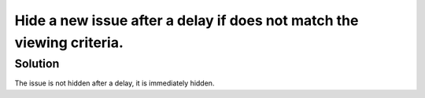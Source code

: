 Hide a new issue after a delay if does not match the viewing criteria.
======================================================================

Solution
--------

The issue is not hidden after a delay, it is immediately hidden.